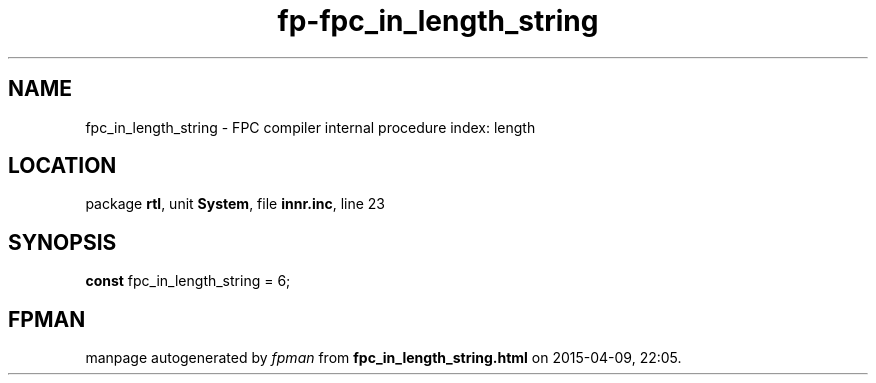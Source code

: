 .\" file autogenerated by fpman
.TH "fp-fpc_in_length_string" 3 "2014-03-14" "fpman" "Free Pascal Programmer's Manual"
.SH NAME
fpc_in_length_string - FPC compiler internal procedure index: length
.SH LOCATION
package \fBrtl\fR, unit \fBSystem\fR, file \fBinnr.inc\fR, line 23
.SH SYNOPSIS
\fBconst\fR fpc_in_length_string = 6;

.SH FPMAN
manpage autogenerated by \fIfpman\fR from \fBfpc_in_length_string.html\fR on 2015-04-09, 22:05.

